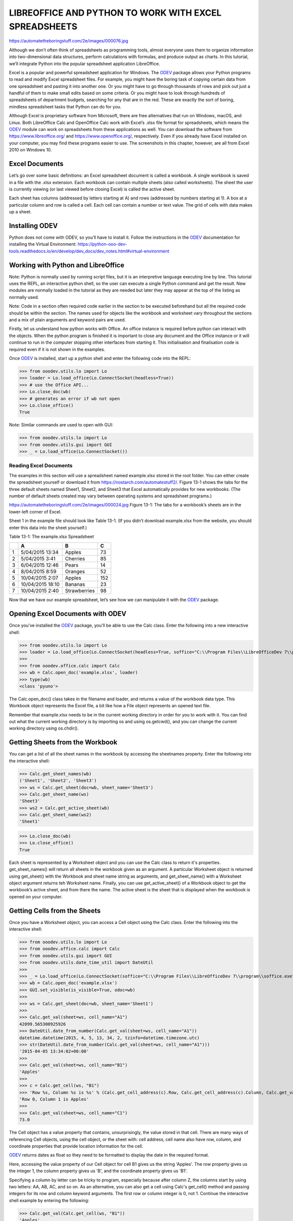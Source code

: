 LIBREOFFICE AND PYTHON TO WORK WITH EXCEL SPREADSHEETS 
******************************************************

https://automatetheboringstuff.com/2e/images/000076.jpg

Although we don’t often think of spreadsheets as programming tools, almost everyone uses them to organize information into two-dimensional data structures, perform calculations with formulas, and produce output as charts. In this tutorial, we’ll integrate Python into the popular spreadsheet application LibreOffice.

Excel is a popular and powerful spreadsheet application for Windows. The |odev|_ package allows your Python programs to read and modify Excel spreadsheet files. For example, you might have the boring task of copying certain data from one spreadsheet and pasting it into another one. Or you might have to go through thousands of rows and pick out just a handful of them to make small edits based on some criteria. Or you might have to look through hundreds of spreadsheets of department budgets, searching for any that are in the red. These are exactly the sort of boring, mindless spreadsheet tasks that Python can do for you.

Although Excel is proprietary software from Microsoft, there are free alternatives that run on Windows, macOS, and Linux. Both LibreOffice Calc and OpenOffice Calc work with Excel’s .xlsx file format for spreadsheets, which means the |odev|_ module can work on spreadsheets from these applications as well. You can download the software from https://www.libreoffice.org/ and https://www.openoffice.org/, respectively. Even if you already have Excel installed on your computer, you may find these programs easier to use. The screenshots in this chapter, however, are all from Excel 2010 on Windows 10.

Excel Documents
---------------

Let’s go over some basic definitions: an Excel spreadsheet document is called a workbook. A single workbook is saved in a file with the .xlsx extension. Each workbook can contain multiple sheets (also called worksheets). The sheet the user is currently viewing (or last viewed before closing Excel) is called the active sheet.

Each sheet has columns (addressed by letters starting at A) and rows (addressed by numbers starting at 1). A box at a particular column and row is called a cell. Each cell can contain a number or text value. The grid of cells with data makes up a sheet.

Installing ODEV
---------------

Python does not come with ODEV, so you’ll have to install it. Follow the instructions in the |odev|_ documentation for installing the Virtual Environment: https://python-ooo-dev-tools.readthedocs.io/en/develop/dev_docs/dev_notes.html#virtual-environment

Working with Python and LibreOffice
-----------------------------------

Note: Python is normally used by running script files, but it is an interpretive language executing line by line. This tutorial uses the REPL, an interactive python shell, so the user can execute a single Python command and get the result. New modules are normally loaded in the tutorial as they are needed but later they may appear at the top of the listing as normally used.

Note: Code in a section often required code earlier in the section to be executed beforehand but all the required code should be within the section. The names used for objects like the workbook and worksheet vary throughout the sections and a mix of plain arguments and keyword pairs are used.

Firstly, let us understand how python works with Office. An office instance is required before python can interact with the objects. When the python program is finished it is important to close any document and the Office instance or it will continue to run in the computer stopping other interfaces from starting it. This initialisation and finalisation code is required even if it is not shown in the examples.

Once |odev|_ is installed, start up a python shell and enter the following code into the REPL:

>>> from ooodev.utils.lo import Lo
>>> loader = Lo.load_office(Lo.ConnectSocket(headless=True))
>>> # use the Office API...
>>> Lo.close_doc(wb)
>>> # generates an error if wb not open
>>> Lo.close_office()
True

.. cssclass:: bg_light_gray, blue

   As a comparison, elsewhere this might be done in a script with similar code to the following to close the loader and context manager automatically after it runs, even if there is an error:

   .. code-block:: python

      def main() -> int:
         with Lo.Loader(Lo.ConnectSocket(headless=True)) as loader:
            doc = Calc.create_doc(loader=loader)
            sheet = Calc.get_sheet(doc=doc, index=0)
            # do some work
            Lo.close_doc(doc=doc)
         return 0


      if __name__ == "__main__":
         raise SystemExit(main())

Note: Similar commands are used to open with GUI:

>>> from ooodev.utils.lo import Lo
>>> from ooodev.utils.gui import GUI
>>> _ = Lo.load_office(Lo.ConnectSocket())

Reading Excel Documents
=======================

The examples in this section will use a spreadsheet named example.xlsx stored in the root folder. You can either create the spreadsheet yourself or download it from https://nostarch.com/automatestuff2/. Figure 13-1 shows the tabs for the three default sheets named Sheet1, Sheet2, and Sheet3 that Excel automatically provides for new workbooks. (The number of default sheets created may vary between operating systems and spreadsheet programs.)

https://automatetheboringstuff.com/2e/images/000024.jpg
Figure 13-1: The tabs for a workbook’s sheets are in the lower-left corner of Excel.

Sheet 1 in the example file should look like Table 13-1. (If you didn’t download example.xlsx from the website, you should enter this data into the sheet yourself.)

Table 13-1: The example.xlsx Spreadsheet

+--+-----------------+--------------+----+
|  | A               | B            | C  |
+==+=================+==============+====+
| 1|5/04/2015 13:34  |Apples        |  73|
+--+-----------------+--------------+----+
| 2|5/04/2015 3:41   |Cherries      |  85|
+--+-----------------+--------------+----+
| 3|6/04/2015 12:46  |Pears         |  14|
+--+-----------------+--------------+----+
| 4|8/04/2015 8:59   |Oranges       |  52|
+--+-----------------+--------------+----+
| 5|10/04/2015 2:07  |Apples        | 152|
+--+-----------------+--------------+----+
| 6|10/04/2015 18:10 |Bananas       |  23|
+--+-----------------+--------------+----+
| 7|10/04/2015 2:40  |Strawberries  |  98|
+--+-----------------+--------------+----+

Now that we have our example spreadsheet, let’s see how we can manipulate it with the |odev|_ package.

Opening Excel Documents with ODEV
---------------------------------

Once you’ve installed the |odev|_ package, you’ll be able to use the Calc class. Enter the following into a new interactive shell:

>>> from ooodev.utils.lo import Lo
>>> loader = Lo.load_office(Lo.ConnectSocket(headless=True, soffice="C:\\Program Files\\LibreOfficeDev 7\\program\\soffice.exe"))
>>>
>>> from ooodev.office.calc import Calc
>>> wb = Calc.open_doc('example.xlsx', loader)
>>> type(wb)
<class 'pyuno'>

The Calc.open_doc() class takes in the filename and loader, and returns a value of the workbook data type. This Workbook object represents the Excel file, a bit like how a File object represents an opened text file.

Remember that example.xlsx needs to be in the current working directory in order for you to work with it. You can find out what the current working directory is by importing os and using os.getcwd(), and you can change the current working directory using os.chdir().

Getting Sheets from the Workbook
--------------------------------

You can get a list of all the sheet names in the workbook by accessing the sheetnames property. Enter the following into the interactive shell:

>>> Calc.get_sheet_names(wb)
('Sheet1', 'Sheet2', 'Sheet3')
>>> ws = Calc.get_sheet(doc=wb, sheet_name='Sheet3')
>>> Calc.get_sheet_name(ws)
'Sheet3'
>>> ws2 = Calc.get_active_sheet(wb)
>>> Calc.get_sheet_name(ws2)
'Sheet1'

>>> Lo.close_doc(wb)
>>> Lo.close_office()
True

Each sheet is represented by a Worksheet object and you can use the Calc class to return it's properties. get_sheet_names() will return all sheets in the workbook given as an argument. A particular Worksheet object is returned using get_sheet() with the Workbook and sheet name string as arguments, and get_sheet_name() with a Worksheet object argument returns teh Worksheet name. Finally, you can use get_active_sheet() of a Workbook object to get the workbook’s active sheet, and from there the name. The active sheet is the sheet that is displayed when the workbook is opened on your computer.

Getting Cells from the Sheets
-----------------------------

Once you have a Worksheet object, you can access a Cell object using the Calc class. Enter the following into the interactive shell:

>>> from ooodev.utils.lo import Lo
>>> from ooodev.office.calc import Calc
>>> from ooodev.utils.gui import GUI
>>> from ooodev.utils.date_time_util import DateUtil
>>>
>>> _ = Lo.load_office(Lo.ConnectSocket(soffice="C:\\Program Files\\LibreOfficeDev 7\\program\\soffice.exe"))
>>> wb = Calc.open_doc('example.xlsx')
>>> GUI.set_visible(is_visible=True, odoc=wb)
>>>
>>> ws = Calc.get_sheet(doc=wb, sheet_name='Sheet1')
>>>
>>> Calc.get_val(sheet=ws, cell_name="A1")
42099.565300925926
>>> DateUtil.date_from_number(Calc.get_val(sheet=ws, cell_name="A1"))
datetime.datetime(2015, 4, 5, 13, 34, 2, tzinfo=datetime.timezone.utc)
>>> str(DateUtil.date_from_number(Calc.get_val(sheet=ws, cell_name="A1")))
'2015-04-05 13:34:02+00:00'
>>>
>>> Calc.get_val(sheet=ws, cell_name="B1")
'Apples'
>>>
>>> c = Calc.get_cell(ws, "B1")
>>> 'Row %s, Column %s is %s' % (Calc.get_cell_address(c).Row, Calc.get_cell_address(c).Column, Calc.get_val(c))
'Row 0, Column 1 is Apples'
>>>
>>> Calc.get_val(sheet=ws, cell_name="C1")
73.0

The Cell object has a value property that contains, unsurprisingly, the value stored in that cell. There are many ways of referencing Cell objects, using the cell object, or the sheet with: cell address, cell name also have row, column, and coordinate properties that provide location information for the cell.

|odev|_ returns dates as float so they need to be formatted to display the date in the required format.

Here, accessing the value property of our Cell object for cell B1 gives us the string 'Apples'. The row property gives us the integer 1, the column property gives us 'B', and the coordinate property gives us 'B1'.

Specifying a column by letter can be tricky to program, especially because after column Z, the columns start by using two letters: AA, AB, AC, and so on. As an alternative, you can also get a cell using Calc's get_cell() method and passing integers for its row and column keyword arguments. The first row or column integer is 0, not 1. Continue the interactive shell example by entering the following:

>>> Calc.get_val(Calc.get_cell(ws, "B1"))
'Apples'
>>> Calc.get_val(Calc.get_cell(ws, 1,0))
'Apples'
>>> for i in range(0, 7, 2): # Go through every other row:
...     print(i+1, Calc.get_val(Calc.get_cell(ws, 1,i)))
...
1 Apples
3 Pears
5 Apples
7 Strawberries

As you can see, using Calc's get_cell() method and passing it column=1 and row=0 gets you a Cell object for cell B1, just like specifying get_cell() with 'B1' did. Then, using the get_val() method and its keyword arguments, you can write a for loop to print the values of a series of cells.

Say you want to go down column B and print the value in every cell with an odd row number. By passing 2 for the range() function’s “step” parameter, you can get cells from every second row (in this case, all the odd-numbered rows). The for loop’s i variable is passed for the row keyword argument to the cell() method, while 2 is always passed for the column keyword argument. Note that the integer 2, not the string 'B', is passed.

You can determine the size of the sheet with the Worksheet object’s max_row and max_column properties. Enter the following into the interactive shell:

>>> range = Calc.find_used_range(ws)
>>> Calc.get_range_str(range)
'A1:C7'
>>> Calc.get_address(range)
(com.sun.star.table.CellRangeAddress){ Sheet = (short)0x0, StartColumn = (long)0x0, StartRow = (long)0x0, EndColumn = (long)0x2, EndRow = (long)0x6 }
>>> Calc.get_address(range).EndRow
6
>>> Calc.get_address(range).EndColumn
2

Note that the max_column property is an integer rather than the letter that appears in Excel.

Converting Between Column Letters and Numbers
---------------------------------------------

To convert from letters to numbers, use the TableHelper class with the col_name_to_int() method. To convert from numbers to letters, use the make_column_name() method. Enter the following into the interactive shell:

>>> from ooodev.utils.table_helper import TableHelper
>>> TableHelper.col_name_to_int('A') # Get A's number.
1
>>> TableHelper.col_name_to_int('AA')
27
>>> TableHelper.make_column_name(85)
'CG'

After you import the TableHelper class from |odev|_ , you can use make_column_name() and pass it an integer like 27 to figure out what the letter name of the 27th column is. The function column_index_string() does the reverse: you pass it the letter name of a column, and it tells you what number that column is. You don’t need to have a workbook loaded to use these functions. If you want, you can load a workbook, get a Worksheet object, and use a Worksheet property like max_column to get an integer. Then, you can pass that integer to get_column_letter().

Getting Rows and Columns from the Sheets
----------------------------------------

You can slice Worksheet objects to get all the Cell objects in a row, column, or rectangular area of the spreadsheet. Then you can loop over all the cells in the slice. Enter the following into the interactive shell:


>>> data = Calc.get_array(sheet=ws, range_name="A1:C3")
>>> tuple(data)
((42099.565300925926, 'Apples', 73.0), (42099.15373842593, 'Cherries', 85.0), (42100.532534722224, 'Pears', 14.0))
>>> for i, r in enumerate(data):
...     for j, c in enumerate(r):
...         print(Calc.column_number_str(j)+str(i+1), c)
...     print('--- END OF ROW ---')
...
A1 42099.565300925926
B1 Apples
C1 73.0
--- END OF ROW ---
A2 42099.15373842593
B2 Cherries
C2 85.0
--- END OF ROW ---
A3 42100.532534722224
B3 Pears
C3 14.0
--- END OF ROW ---

Here, we specify that we want the Cell objects in the rectangular area from A1 to C3, and we get a Generator object containing the Cell objects in that area. To help us visualize this Generator object, we can use tuple() on it to display its Cell objects in a tuple, alternatively use the Calc class static print_array.

This tuple contains three tuples: one for each row, from the top of the desired area to the bottom. Each of these three inner tuples contains the Cell objects in one row of our desired area, from the leftmost cell to the right. So overall, our slice of the sheet contains all the Cell objects in the area from A1 to C3, starting from the top-left cell and ending with the bottom-right cell.

To print the values of each cell in the area, we use two for loops. The outer for loop goes over each row in the slice. Then, for each row, the nested for loop goes through each cell in that row.

To access the values of cells in a particular row or column, you can also use a Worksheet object’s rows and columns interface. These properties must be converted to lists with the list() function before you can use the square brackets and an index with them. Enter the following into the interactive shell:

>>> list(Calc.get_col(ws,1))
['Apples', 'Cherries', 'Pears', 'Oranges', 'Apples', 'Bananas', 'Strawberries']

Using the rows property on a Worksheet object will give you a tuple of tuples. Each of these inner tuples represents a row, and contains the Cell objects in that row. The columns property also gives you a tuple of tuples, with each of the inner tuples containing the Cell objects in a particular column. For example.xlsx, since there are 7 rows and 3 columns, rows gives us a tuple of 7 tuples (each containing 3 Cell objects), and columns gives us a tuple of 3 tuples (each containing 7 Cell objects).

To access one particular tuple, you can refer to it by its index in the larger tuple. For example, to get the tuple that represents column B, you use list(sheet.columns)[1]. To get the tuple containing the Cell objects in column A, you’d use list(sheet.columns)[0]. Once you have a tuple representing one row or column, you can loop through its Cell objects and print their values.

Workbooks, Sheets, Cells
------------------------

As a quick review, here’s a rundown of all the functions, methods, and data types involved in reading a cell out of a spreadsheet file:

Import the |odev|_ modules
Get a Workbook object.
Use the active or sheetnames properties.
Get a Worksheet object.
Use indexing or the cell() sheet method with row and column keyword arguments.
Get a Cell object.
Read the Cell object’s value property.

This section is finished so close the doc and office:

>>> Lo.close_doc(wb)
>>> Lo.close_office()
True

Project: Reading Data from a Spreadsheet
========================================

Say you have a spreadsheet of data from the 2010 US Census and you have the boring task of going through its thousands of rows to count both the total population and the number of census tracts for each county. (A census tract is simply a geographic area defined for the purposes of the census.) Each row represents a single census tract. We’ll name the spreadsheet file censuspopdata.xlsx, and you can download it from https://nostarch.com/automatestuff2/. Its contents look like Figure 13-2.

https://automatetheboringstuff.com/2e/images/000116.jpg
Figure 13-2: The censuspopdata.xlsx spreadsheet

Even though Excel can calculate the sum of multiple selected cells, you’d still have to select the cells for each of the 3,000-plus counties. Even if it takes just a few seconds to calculate a county’s population by hand, this would take hours to do for the whole spreadsheet.

In this project, you’ll write a script that can read from the census spreadsheet file and calculate statistics for each county in a matter of seconds.

This is what your program does:

Reads the data from the Excel spreadsheet
Counts the number of census tracts in each county
Counts the total population of each county
Prints the results
This means your code will need to do the following:

Open and read the cells of an Excel document with |odev|_ modules.
Calculate all the tract and population data and store it in a data structure.
Write the data structure to a text file with the .py extension using the pprint module.

Step 1: Read the Spreadsheet Data
---------------------------------

There is just one sheet in the censuspopdata.xlsx spreadsheet, named 'Population by Census Tract', and each row holds the data for a single census tract. The columns are the tract number (A), the state abbreviation (B), the county name (C), and the population of the tract (D).

Open a new file editor tab and enter the following code. Save the file as readCensusExcel.py.

#! python3
# readCensusExcel.py - Tabulates population and number of census tracts for
# each county.

import pprint
from ooodev.utils.lo import Lo
from ooodev.office.calc import Calc
from ooodev.utils.gui import GUI
from ooodev.utils.date_time_util import DateUtil

_ = Lo.load_office(Lo.ConnectSocket())
print('Opening workbook...')
wb = Calc.open_doc('censuspopdata.xlsx')
GUI.set_visible(is_visible=True, odoc=wb)

sheet = Calc.get_sheet(doc=wb, sheet_name='Population by Census Tract')
countyData = {}

# TODO: Fill in countyData with each county's population and tracts.
print('Reading rows...')
for row in range(2, Calc.get_row_used_last_index(sheet) + 2):
    # Each row in the spreadsheet has data for one census tract.
    state  = Calc.get_val(sheet, 'B' + str(row))
    county = Calc.get_val(sheet, 'C' + str(row))
    pop    = Calc.get_val(sheet, 'D' + str(row))

# TODO: Open a new text file and write the contents of countyData to it.

This code imports the |odev|_ modules, as well as the pprint module that you’ll use to print the final county data. Then it opens the censuspopdata.xlsx file, gets the sheet with the census data, and begins iterating over its rows.

Note that you’ve also created a variable named countyData, which will contain the populations and number of tracts you calculate for each county. Before you can store anything in it, though, you should determine exactly how you’ll structure the data inside it.

Step 2: Populate the Data Structure
-----------------------------------

The data structure stored in countyData will be a dictionary with state abbreviations as its keys. Each state abbreviation will map to another dictionary, whose keys are strings of the county names in that state. Each county name will in turn map to a dictionary with just two keys, 'tracts' and 'pop'. These keys map to the number of census tracts and population for the county. For example, the dictionary will look similar to this:

{'AK': {'Aleutians East': {'pop': 3141, 'tracts': 1},
        'Aleutians West': {'pop': 5561, 'tracts': 2},
        'Anchorage': {'pop': 291826, 'tracts': 55},
        'Bethel': {'pop': 17013, 'tracts': 3},
        'Bristol Bay': {'pop': 997, 'tracts': 1},
        --snip--

If the previous dictionary were stored in countyData, the following expressions would evaluate like this:

>>> countyData['AK']['Anchorage']['pop']
291826
>>> countyData['AK']['Anchorage']['tracts']
55

More generally, the countyData dictionary’s keys will look like this:

countyData[state abbrev][county]['tracts']
countyData[state abbrev][county]['pop']

Now that you know how countyData will be structured, you can write the code that will fill it with the county data. Add the following code to the bottom of your program:

#! python 3
# readCensusExcel.py - Tabulates population and number of census tracts for
# each county.

--snip--

print('Reading rows...')
for row in range(2, Calc.get_row_used_last_index(sheet) + 2):
    # Each row in the spreadsheet has data for one census tract.
    state  = Calc.get_val(sheet, 'B' + str(row))
    county = Calc.get_val(sheet, 'C' + str(row))
    pop    = Calc.get_val(sheet, 'D' + str(row))
    # Make sure the key for this state exists.
    _ = countyData.setdefault(state, {})
    # Make sure the key for this county in this state exists.
    _ = countyData[state].setdefault(county, {'tracts': 0, 'pop': 0})
    # Each row represents one census tract, so increment by one.
    countyData[state][county]['tracts'] += 1
    # Increase the county pop by the pop in this census tract.
    countyData[state][county]['pop'] += int(pop)

# TODO: Open a new text file and write the contents of countyData to it.

The last two lines of code perform the actual calculation work, incrementing the value for tracts and increasing the value for pop for the current county on each iteration of the for loop.

The other code is there because you cannot add a county dictionary as the value for a state abbreviation key until the key itself exists in countyData. (That is, countyData['AK']['Anchorage']['tracts'] += 1 will cause an error if the 'AK' key doesn’t exist yet.) To make sure the state abbreviation key exists in your data structure, you need to call the setdefault() method to set a value if one does not already exist for state.

Just as the countyData dictionary needs a dictionary as the value for each state abbreviation key, each of those dictionaries will need its own dictionary as the value for each county key. And each of those dictionaries in turn will need keys 'tracts' and 'pop' that start with the integer value 0. (If you ever lose track of the dictionary structure, look back at the example dictionary at the start of this section.)

Since setdefault() will do nothing if the key already exists, you can call it on every iteration of the for loop without a problem.

Step 3: Write the Results to a File
-----------------------------------

After the for loop has finished, the countyData dictionary will contain all of the population and tract information keyed by county and state. At this point, you could program more code to write this to a text file or another Excel spreadsheet. For now, let’s just use the pprint.pformat() function to write the countyData dictionary value as a massive string to a file named census2010.py. Add the following code to the bottom of your program (making sure to keep it unindented so that it stays outside the for loop):

#! python 3
# readCensusExcel.py - Tabulates population and number of census tracts for
# each county.

--snip--

for row in range(2, Calc.get_row_used_last_index(sheet)-1):
--snip--

# Open a new text file and write the contents of countyData to it.
print('Writing results...')
resultFile = open('census2010.py', 'w')
resultFile.write('allData = ' + pprint.pformat(countyData))
resultFile.close()
print('Done.')

The pprint.pformat() function produces a string that itself is formatted as valid Python code. By outputting it to a text file named census2010.py, you’ve generated a Python program from your Python program! This may seem complicated, but the advantage is that you can now import census2010.py just like any other Python module. In the interactive shell, change the current working directory to the folder with your newly created census2010.py file and then import it:

>>> import os

>>> import census2010
>>> census2010.allData['AK']['Anchorage']
{'pop': 291826, 'tracts': 55}
>>> anchoragePop = census2010.allData['AK']['Anchorage']['pop']
>>> print('The 2010 population of Anchorage was ' + str(anchoragePop))
The 2010 population of Anchorage was 291826

The readCensusExcel.py program was throwaway code: once you have its results saved to census2010.py, you won’t need to run the program again. Whenever you need the county data, you can just run import census2010.

Calculating this data by hand would have taken hours; this program did it in a few seconds. Using ODEV, you will have no trouble extracting information that is saved to an Excel spreadsheet and performing calculations on it. You can download the complete program from https://nostarch.com/automatestuff2/.

>>> #! python3
>>> # readCensusExcel.py - Tabulates population and number of census tracts for
>>> # each county.
>>>
>>> import pprint
>>> from ooodev.utils.lo import Lo
>>> from ooodev.office.calc import Calc
>>> from ooodev.utils.gui import GUI
>>>
>>> _ = Lo.load_office(Lo.ConnectSocket(soffice="C:\\Program Files\\LibreOfficeDev 7\\program\\soffice.exe"))
>>> print('Opening workbook...')
Opening workbook...
>>> wb = Calc.open_doc('censuspopdata.xlsx')
>>> GUI.set_visible(is_visible=True, odoc=wb)
>>>
>>> sheet = Calc.get_sheet(doc=wb, sheet_name='Population by Census Tract')
>>> countyData = {}
>>>
>>> range_name = 'B2:D' + str(Calc.get_row_used_last_index(sheet)+1)
>>> # print(range_name)
>>> data = Calc.get_array(sheet=sheet, range_name=range_name)
>>>
>>> print('Reading rows...')
Reading rows...
>>> for i, row in enumerate(data):
...     # Each row in the spreadsheet has data for one census tract.
...     state, county, pop = row
...     # Make sure the key for this state exists.
...     _ = countyData.setdefault(state, {})
...     # Make sure the key for this county in this state exists.
...     _ = countyData[state].setdefault(county, {'tracts': 0, 'pop': 0})
...     # Each row represents one census tract, so increment by one.
...     countyData[state][county]['tracts'] += 1
...     # Increase the county pop by the pop in this census tract.
...     countyData[state][county]['pop'] += int(pop)
...
>>>
>>> # Open a new text file and write the contents of countyData to it.
>>> print('Writing results...')
Writing results...
>>> resultFile = open('census2010B.py', 'w')
>>> resultFile.write('allData = ' + pprint.pformat(countyData))
152237
>>> resultFile.close()
>>> print('Done.')
Done.
>>>
>>> import os
>>> import census2010
>>> census2010.allData['AK']['Anchorage']
{'pop': 291826, 'tracts': 55}
>>> anchoragePop = census2010.allData['AK']['Anchorage']['pop']
>>> print('The 2010 population of Anchorage was ' + str(anchoragePop))
The 2010 population of Anchorage was 291826
>>>
>>> Lo.close_doc(wb)
>>> Lo.close_office()
True

Ideas for Similar Programs
--------------------------

Many businesses and offices use Excel to store various types of data, and it’s not uncommon for spreadsheets to become large and unwieldy. Any program that parses an Excel spreadsheet has a similar structure: it loads the spreadsheet file, preps some variables or data structures, and then loops through each of the rows in the spreadsheet. Such a program could do the following:

Compare data across multiple rows in a spreadsheet.
Open multiple Excel files and compare data between spreadsheets.
Check whether a spreadsheet has blank rows or invalid data in any cells and alert the user if it does.
Read data from a spreadsheet and use it as the input for your Python programs.

Writing Spreadsheet Documents
=============================

|odev|_ also provides ways of writing data, meaning that your programs can create and edit spreadsheet files. With Python, it’s simple to create spreadsheets with thousands of rows of data.

>>> from ooodev.utils.lo import Lo
>>> loader = Lo.load_office(Lo.ConnectSocket(headless=True))
>>> # use the Office API... NOTE: Following lines raise an error
>>> Lo.close_doc(wb)
Closing the document
>>> Lo.close_office()
Closing Office
Office has already been requested to terminate
True

Creating and Saving Spreadsheet Documents
-----------------------------------------

Start a lo instance and use the Calc create_doc class to create a new, blank Workbook object. Enter the following into the interactive shell:

>>> from ooodev.utils.lo import Lo
>>> loader = Lo.load_office(Lo.ConnectSocket(headless=True))
>>>
>>> from ooodev.office.calc import Calc
>>> wb = Calc.create_doc(loader=loader)
>>> ws = Calc.get_sheet(doc=wb, index=0)
>>> Calc.get_sheet_name(ws)
'Sheet1'
>>> Calc.set_sheet_name(ws, 'Spam Bacon Eggs Sheet')
True
>>> Calc.get_sheet_name(ws)
'Spam Bacon Eggs Sheet'
>>> Calc.get_sheet_names(wb)
('Spam Bacon Eggs Sheet',)
>>> Calc.save_doc(wb, "foo.ods")
>>>
>>> Lo.close_doc(wb)
>>> Lo.close_office()

The workbook will start off with a single sheet named Sheet. You can change the name of the sheet using the set_sheet_name() method which stores a new string in its title property.

Any time you modify the Workbook object or its sheets and cells, the spreadsheet file will not be saved until you call the save_doc() workbook method. Enter the following into the interactive shell (with example.xlsx in the current working directory):

>>> from ooodev.utils.lo import Lo
>>> loader = Lo.load_office(Lo.ConnectSocket(headless=True))
>>>
>>> from ooodev.office.calc import Calc
>>> wb = Calc.open_doc('example.ods', loader)
>>> ws = Calc.get_sheet(wb, 0)
>>> Calc.set_sheet_name(ws, 'Spam Spam Spam')
True
>>> Calc.save_doc(wb, 'example_copy.ods')
>>>
>>> Lo.close_doc(wb)
>>> Lo.close_office()

Here, we change the name of our sheet. To save our changes, we pass a filename as a string to the save_doc() method. Passing a different filename than the original, such as 'example_copy.xlsx', saves the changes to a copy of the spreadsheet.

Whenever you edit a spreadsheet you’ve loaded from a file, you should always save the new, edited spreadsheet to a different filename than the original. That way, you’ll still have the original spreadsheet file to work with in case a bug in your code caused the new, saved file to have incorrect or corrupt data.

Creating and Removing Sheets
----------------------------

Sheets can be added to and removed from a workbook with the insert_sheet() and remove_sheet() methods. Enter the following into the interactive shell:

>>> from ooodev.utils.lo import Lo
>>> loader = Lo.load_office(Lo.ConnectSocket(headless=True))
>>>
>>> from ooodev.office.calc import Calc
>>> wb = Calc.create_doc(loader=loader)
Creating Office document scalc

>>> ws = Calc.get_sheet(doc=wb, index=0)
>>> Calc.get_sheet_names(wb)
('Sheet1',)
>>> Calc.insert_sheet(wb, 'Sheet2', 1)
>>> Calc.get_sheet_names(wb)
('Sheet1', 'Sheet2')
>>> Calc.insert_sheet(wb, 'First Sheet', 0)
>>> Calc.get_sheet_names(wb)
('First Sheet', 'Sheet1', 'Sheet2')
>>> Calc.insert_sheet(wb, 'Middle Sheet', 2)
>>> Calc.get_sheet_names(wb)
('First Sheet', 'Sheet1', 'Middle Sheet', 'Sheet2')

The insert_sheet() method returns a new Worksheet object named SheetX, which by default is set to be the last sheet in the workbook. Optionally, the name and index of the new sheet can be specified with the name and index keyword arguments.

Continue the previous example by entering the following:

>>> Calc.get_sheet_names(wb)
('First Sheet', 'Sheet1', 'Middle Sheet', 'Sheet2')
>>> Calc.remove_sheet(wb, 'Middle Sheet')
True
>>> Calc.remove_sheet(wb, 'Sheet2')
True
>>> Calc.get_sheet_names(wb)
('First Sheet', 'Sheet1')

>>> Lo.close_doc(wb)
>>> Lo.close_office()

You can use the remove_sheet() method to remove a sheet from a workbook, similarly to deleting a key-value pair from a dictionary.

Remember to call the save_doc() method to save the changes after adding sheets to or removing sheets from the workbook.

Writing Values to Cells
-----------------------

Writing values to cells is much like writing values to keys in a dictionary. Enter this into the interactive shell:


>>> from ooodev.utils.lo import Lo
>>> loader = Lo.load_office(Lo.ConnectSocket(headless=True))
>>>
>>> from ooodev.office.calc import Calc
>>> wb = Calc.create_doc(loader=loader)
Creating Office document scalc

>>> ws = Calc.get_sheet(doc=wb, index=0)
>>> Calc.set_val('Hello, world!', ws, 'A1')
>>> Calc.get_string(ws, 'A1')
'Hello, world!'

>>> Lo.close_doc(wb)
>>> Lo.close_office()

If you have the cell’s coordinate as a string, you can use it just like a dictionary key on the Worksheet object to specify which cell to write to.

Project: Updating a Spreadsheet
===============================

In this project, you’ll write a program to update cells in a spreadsheet of produce sales. Your program will look through the spreadsheet, find specific kinds of produce, and update their prices. Download this spreadsheet from https://nostarch.com/automatestuff2/. Figure 13-3 shows what the spreadsheet looks like.

https://automatetheboringstuff.com/2e/images/000062.jpg
Figure 13-3: A spreadsheet of produce sales

Each row represents an individual sale. The columns are the type of produce sold (A), the cost per pound of that produce (B), the number of pounds sold (C), and the total revenue from the sale (D). The TOTAL column is set to the Excel formula =ROUND(B3*C3, 2), which multiplies the cost per pound by the number of pounds sold and rounds the result to the nearest cent. With this formula, the cells in the TOTAL column will automatically update themselves if there is a change in column B or C.

Now imagine that the prices of garlic, celery, and lemons were entered incorrectly, leaving you with the boring task of going through thousands of rows in this spreadsheet to update the cost per pound for any garlic, celery, and lemon rows. You can’t do a simple find-and-replace for the price, because there might be other items with the same price that you don’t want to mistakenly “correct.” For thousands of rows, this would take hours to do by hand. But you can write a program that can accomplish this in seconds.

Your program does the following:

Loops over all the rows
If the row is for garlic, celery, or lemons, changes the price
This means your code will need to do the following:

Open the spreadsheet file.
For each row, check whether the value in column A is Celery, Garlic, or Lemon.
If it is, update the price in column B.
Save the spreadsheet to a new file (so that you don’t lose the old spreadsheet, just in case).

Step 1: Set Up a Data Structure with the Update Information
-----------------------------------------------------------

The prices that you need to update are as follows:

Celery         1.19

Garlic         3.07

Lemon          1.27

You could write code like this:

if produceName == 'Celery':
    cellObj = 1.19
if produceName == 'Garlic':
    cellObj = 3.07
if produceName == 'Lemon':
    cellObj = 1.27

Having the produce and updated price data hardcoded like this is a bit inelegant. If you needed to update the spreadsheet again with different prices or different produce, you would have to change a lot of the code. Every time you change code, you risk introducing bugs.

A more flexible solution is to store the corrected price information in a dictionary and write your code to use this data structure. In a new file editor tab, enter the following code:

[*** FIX THIS ***

#! python3
# updateProduce.py - Corrects costs in produce sales spreadsheet.

import ***openpyxl***************************************************************************************

wb = ***openpyxl***.load_workbook('produceSales.xlsx')
sheet = wb['Sheet']

# The produce types and their updated prices
PRICE_UPDATES = {'Garlic': 3.07,
                 'Celery': 1.19,
                 'Lemon': 1.27}

# TODO: Loop through the rows and update the prices.

Save this as updateProduce.py. If you need to update the spreadsheet again, you’ll need to update only the PRICE_UPDATES dictionary, not any other code.

Step 2: Check All Rows and Update Incorrect Prices
--------------------------------------------------

The next part of the program will loop through all the rows in the spreadsheet. Add the following code to the bottom of updateProduce.py:

#! python3
# updateProduce.py - Corrects costs in produce sales spreadsheet.

--snip--

[*** FIX THIS ***

# Loop through the rows and update the prices.
for rowNum in range(2, sheet.max_row):    # skip the first row
    produceName = sheet.cell(row=rowNum, column=1).value
    if produceName in PRICE_UPDATES:
        sheet.cell(row=rowNum, column=2).value = PRICE_UPDATES[produceName]

wb.save('updatedProduceSales.xlsx')

We loop through the rows starting at row 2, since row 1 is just the header ➊. The cell in column 1 (that is, column A) will be stored in the variable produceName ➋. If produceName exists as a key in the PRICE_UPDATES dictionary ➌, then you know this is a row that must have its price corrected. The correct price will be in PRICE_UPDATES[produceName].

Notice how clean using PRICE_UPDATES makes the code. Only one if statement, rather than code like if produceName == 'Garlic': , is necessary for every type of produce to update. And since the code uses the PRICE_UPDATES dictionary instead of hardcoding the produce names and updated costs into the for loop, you modify only the PRICE_UPDATES dictionary and not the code if the produce sales spreadsheet needs additional changes.

After going through the entire spreadsheet and making changes, the code saves the Workbook object to updatedProduceSales.xlsx ➍. It doesn’t overwrite the old spreadsheet just in case there’s a bug in your program and the updated spreadsheet is wrong. After checking that the updated spreadsheet looks right, you can delete the old spreadsheet.

You can download the complete source code for this program from https://nostarch.com/automatestuff2/.

Ideas for Similar Programs
--------------------------

Since many office workers use Excel spreadsheets all the time, a program that can automatically edit and write Excel files could be really useful. Such a program could do the following:

Read data from one spreadsheet and write it to parts of other spreadsheets.
Read data from websites, text files, or the clipboard and write it to a spreadsheet.
Automatically “clean up” data in spreadsheets. For example, it could use regular expressions to read multiple formats of phone numbers and edit them to a single, standard format.

Setting the Font Style of Cells
===============================

Styling certain cells, rows, or columns can help you emphasize important areas in your spreadsheet. In the produce spreadsheet, for example, your program could apply bold text to the potato, garlic, and parsnip rows. Or perhaps you want to italicize every row with a cost per pound greater than $5. Styling parts of a large spreadsheet by hand would be tedious, but your programs can do it instantly.

To customize font styles in cells the |odev|_ Props class and two ooo.dyn.awt classes, font_slant and font_weight, must be imported.

Note that an alias has been used on the classes to make them easier to recognise.

Here’s an example that creates a new workbook and sets cell A1 to have an italicized, bold, 24-point font. Enter the following into the interactive shell:

>>> from ooodev.utils.lo import Lo
>>> from ooodev.office.calc import Calc
>>> from ooodev.utils.gui import GUI
>>>
>>> loader = Lo.load_office(Lo.ConnectSocket())
>>> doc = Calc.create_doc()
>>> GUI.set_visible(is_visible=True, odoc=doc)

>>> sheet = Calc.get_sheet(doc=doc)
>>> for i in range(1, 6): # create some data in column A
...     Calc.set_val(i, sheet, 'A'+str(i))
...

>>> from ooodev.utils.props import Props
>>> from ooo.dyn.awt.font_slant import FontSlant
>>> from ooo.dyn.awt.font_weight import FontWeight
>>>
>>> cell = Calc.get_cell(sheet, 'A1')
>>> Props.set(cell, CharPosture=FontSlant.ITALIC, CharWeight=FontWeight.BOLD, CharHeight=24,)
>>> _ = Calc.save_doc(doc, "sampleChart.xlsx")

>>> # check file
>>> Lo.close_doc(doc=doc)
>>> _ = Lo.close_office()

In this example, Calc.get_cell() returns an XCell type with is used to reference the cell in Props.set()and set the properties directly. CharPosture and CharWeight use the FontSlat and FontWeight classes respectively as previously imported. CharHeight is set directly. The effect is shown in the saved file.

Font Objects
============

A number of |odev|_ classes have methods to change font properties. Table 13-2 shows key properties for Font objects.

Table 13-2: Properties for Font Objects

+-----------------+-----------+---------------------------------+
| Property        | Data type | Description                     |
+=================+===========+=================================+
|name             +String     + The font name, such as 'Calibri'|
|                 +           + or 'Times New Roman'            |
+-----------------+-----------+---------------------------------+
|size             +Integer    +The point size                   |
+-----------------+-----------+---------------------------------+
|bold             +Boolean    +True, for bold font              |
+-----------------+-----------+---------------------------------+
|italic           +Boolean    +True, for italic font            |
+-----------------+-----------+---------------------------------+

The best way of setting font attributes is to define a style and apply it to the required objects. In this example a spreadsheet is created the a style is; named, created, properties set, and applied to a cell object. The cell value is then set which demonstrates the new style, and the process is repeated again.

>>> from ooodev.utils.lo import Lo
>>> from ooodev.office.calc import Calc
>>> from ooodev.utils.gui import GUI
>>>
>>> loader = Lo.load_office(Lo.ConnectSocket())
>>> doc = Calc.create_doc()
>>> GUI.set_visible(is_visible=True, odoc=doc)
>>> sheet = Calc.get_sheet(doc=doc)

>>> from ooodev.utils.props import Props
>>> from ooo.dyn.awt.font_slant import FontSlant
>>> from ooo.dyn.awt.font_weight import FontWeight
>>>
>>> # Name style
>>> HEADER_STYLE_NAME = "My HeaderStyle"
>>> # Create style
>>> style1 = Calc.create_cell_style(doc=doc, style_name=HEADER_STYLE_NAME)
>>> # Set style properties
>>> Props.set(style1, CharWeight=FontWeight.BOLD, CharHeight=14,)
>>> # Apply style
>>> Calc.change_style(sheet=sheet, style_name=HEADER_STYLE_NAME, range_name="A1")
>>> # Set cell value
>>> Calc.set_val('Bold Times New Roman', sheet, 'A1')
>>> # Repeat for data
>>> DATA_STYLE_NAME = "My DataStyle"
>>> style2 = Calc.create_cell_style(doc=doc, style_name=DATA_STYLE_NAME)
>>> Props.set(style2, CharPosture=FontSlant.ITALIC, CharHeight=24,)
>>> Calc.change_style(sheet=sheet, style_name=DATA_STYLE_NAME, range_name="B3")
>>> Calc.set_val('24 pt Italic', sheet, 'B3')
>>> _ = Calc.save_doc(doc, "styles.xlsx")

>>> # check file
>>> Lo.close_doc(doc=doc)
>>> _ = Lo.close_office()

Here, we store a style name in a STYLE_NAME constant, create a style with create_cell_style() method, use the Prop class set() method to set the style properties, then set the cell value with the set_val() method. We repeat the process with another style for a second cell. After you run this code, the styles of the A1 and B3 cells in the spreadsheet will be set to custom character styles, as shown in Figure 13-4.

https://automatetheboringstuff.com/2e/images/000007.jpg
Figure 13-4: A spreadsheet with custom font styles (??????? CHECK ??????)

For cell A1, we set the font name to 'Times New Roman' [*** FIX THIS ***] and set bold to true, so our text appears in bold Times New Roman. We didn’t specify a size, so the default is used. In cell B3, our text is italic, with a size of 24; we didn’t specify a font name, so the default, Calibri, is used.

Formulas
========

Excel formulas, which begin with an equal sign, can configure cells to contain values calculated from other cells. In this section, you’ll use the setFormula() method on a cell to programmatically add formulas to cells, just like any normal value. For example:

>>> Calc.get_cell(sheet, 'B9').setFormula('=SUM(B9)')

This will store =SUM(B1:B8) as the value in cell B9. This sets the B9 cell to a formula that calculates the sum of values in cells B1 to B8. You can see this in action in Figure 13-5.

https://automatetheboringstuff.com/2e/images/000100.jpg
Figure 13-5: Cell B9 contains the formula =SUM(B1:B8), which adds the cells B1 to B8.

An Excel formula is set just like any other text value in a cell. Enter the following into the interactive shell:

>>> from ooodev.utils.lo import Lo
>>> from ooodev.office.calc import Calc
>>> from ooodev.utils.gui import GUI
>>>
>>> loader = Lo.load_office(Lo.ConnectSocket())
>>> doc = Calc.create_doc()
>>> GUI.set_visible(is_visible=True, odoc=doc)

>>> sheet = Calc.get_sheet(doc=doc)
>>> Calc.set_val(200, sheet, 'A1')
>>> Calc.set_val(300, sheet, 'A2')
>>> cell = Calc.get_cell(sheet, 'A3')
>>> cell.setFormula('=SUM(A1:A2)') # Set the formula
>>> _ = Calc.save_doc(doc, "writeFormula.xlsx")

>>> # check file
>>> Lo.close_doc(doc=doc)
>>> _ = Lo.close_office()

The cells in A1 and A2 are set to 200 and 300, respectively with the set_val() method. The value in cell A3 is set to a formula that sums the values in A1 and A2. When the spreadsheet is opened in Excel, A3 will display its value as 500.

Formulas offer a level of programmability for spreadsheets but can quickly become unmanageable for complicated tasks. For example, even if you’re deeply familiar with formulas, it’s a headache to try to decipher what =IFERROR(TRIM(IF(LEN(VLOOKUP(F7, Sheet2!$A$1:$B$10000, 2, FALSE))>0,SUBSTITUTE(VLOOKUP(F7, Sheet2!$A$1:$B$10000, 2, FALSE), " ", ""),"")), "") actually does. Python code is much more readable.

Adjusting Rows and Columns
==========================

In Excel, adjusting the sizes of rows and columns is as easy as clicking and dragging the edges of a row or column header. But if you need to set a row or column’s size based on its cells’ contents or if you want to set sizes in a large number of spreadsheet files, it will be much quicker to write a Python program to do it.

Rows and columns can also be hidden entirely from view. Or they can be “frozen” in place so that they are always visible on the screen and appear on every page when the spreadsheet is printed (which is handy for headers).

Setting Row Height and Column Width
-----------------------------------

Worksheet objects have row_dimensions and column_dimensions properties that control row heights and column widths. Enter this into the interactive shell:

>>> from ooodev.utils.lo import Lo
>>> from ooodev.office.calc import Calc
>>> from ooodev.utils.gui import GUI
>>>
>>> loader = Lo.load_office(Lo.ConnectSocket())
>>> doc = Calc.create_doc()
>>> GUI.set_visible(is_visible=True, odoc=doc)

>>> sheet = Calc.get_sheet(doc=doc)
>>> Calc.set_val('Tall row', sheet, 'A1')
>>> Calc.set_val('Wide column', sheet, 'B2')
>>> # Set the height and width:
>>> _ = Calc.set_row_height(sheet, 70, 0)
>>> _ = Calc.set_col_width(sheet, 40, 1)
>>> _ = Calc.save_doc(doc, 'dimensions.xlsx')

>>> # check file
>>> Lo.close_doc(doc=doc)
>>> _ = Lo.close_office()

A sheet’s row_dimensions and column_dimensions are dictionary-like values; row_dimensions contains RowDimension objects and column_dimensions contains ColumnDimension objects. In row_dimensions, you can access one of the objects using the number of the row (in this case, 1 or 2). In column_dimensions, you can access one of the objects using the letter of the column (in this case, A or B).

The dimensions.xlsx spreadsheet looks like Figure 13-6.

image
Figure 13-6: Row 1 and column B set to larger heights and widths

Once you have the RowDimension object, you can set its height. Once you have the ColumnDimension object, you can set its width. The row height can be set to an integer or float value between 0 and 409. This value represents the height measured in points, where one point equals 1/72 of an inch. The default row height is 12.75. The column width can be set to an integer or float value between 0 and 255. This value represents the number of characters at the default font size (11 point) that can be displayed in the cell. The default column width is 8.43 characters. Columns with widths of 0 or rows with heights of 0 are hidden from the user.

Merging and Unmerging Cells
---------------------------

A rectangular area of cells can be merged into a single cell with the merge_cells() sheet method. Enter the following into the interactive shell:

>>> from ooodev.utils.lo import Lo
>>> from ooodev.office.calc import Calc
>>> from ooodev.utils.gui import GUI
>>>
>>> loader = Lo.load_office(Lo.ConnectSocket())
>>> doc = Calc.create_doc()
>>> GUI.set_visible(is_visible=True, odoc=doc)

>>> sheet = Calc.get_sheet(doc=doc)
>>> 
>>> # Merge first few cells of the last row
>>> cell_range = Calc.get_cell_range(sheet, 'A1:D3')
>>> from com.sun.star.util import XMergeable
>>> xmerge = Lo.qi(XMergeable, cell_range, True)
>>> xmerge.merge(True)
>>> Calc.set_val('Twelve cells merged together.', sheet, 'A1')
>>> cell_range = Calc.get_cell_range(sheet, 'C5:D5')
>>> xmerge = Lo.qi(XMergeable, cell_range, True)
>>> xmerge.merge(True)
>>> Calc.set_val('Two merged cells.', sheet, 'C5')
>>> _ = Calc.save_doc(doc, 'merged.xlsx')

The argument to merge_cells() is a single string of the top-left and bottom-right cells of the rectangular area to be merged: 'A1:D3' merges 12 cells into a single cell. To set the value of these merged cells, simply set the value of the top-left cell of the merged group.

When you run this code, merged.xlsx will look like Figure 13-7.

https://automatetheboringstuff.com/2e/images/000140.jpg
Figure 13-7: Merged cells in a spreadsheet

To unmerge cells, call the unmerge_cells() sheet method. Enter this into the interactive shell:

>>> xmerge.merge(False) # Split up last merged cells
>>> cell_range = Calc.get_cell_range(sheet, 'A1:D3')
>>> Lo.qi(XMergeable, cell_range, True).merge(False)
>>> _ = Calc.save_doc(doc, 'merged.xlsx')

>>> # check file
>>> Lo.close_doc(doc=doc)
>>> _ = Lo.close_office()

If you save your changes and then take a look at the spreadsheet, you’ll see that the merged cells have gone back to being individual cells.

Freezing Panes
--------------

For spreadsheets too large to be displayed all at once, it’s helpful to “freeze” a few of the top rows or leftmost columns onscreen. Frozen column or row headers, for example, are always visible to the user even as they scroll through the spreadsheet. These are known as freeze panes. In OpenPyXL, each Worksheet object has a freeze_panes property that can be set to a Cell object or a string of a cell’s coordinates. Note that all rows above and all columns to the left of this cell will be frozen, but the row and column of the cell itself will not be frozen.

To unfreeze all panes, set freeze_panes to None or 'A1'. Table 13-3 shows which rows and columns will be frozen for some example settings of freeze_panes.

Table 13-3: Frozen Pane Examples

+----------------------------------------+---------------------------+
|freeze_panes setting                    |Rows and columns frozen    |
+========================================+===========================+
|sheet.freeze_panes = 'A2'               |Row 1                      |
+----------------------------------------+---------------------------+
|sheet.freeze_panes = 'B1'               |Column A                   |
+----------------------------------------+---------------------------+
|sheet.freeze_panes = 'C1'               |Columns A and B            |
+----------------------------------------+---------------------------+
|sheet.freeze_panes = 'C2'               |Row 1 and columns A and B  |
+----------------------------------------+---------------------------+
|sheet.freeze_panes = 'A1'               |No frozen panes            |
| or sheet.freeze_panes = None           |                           |
+----------------------------------------+---------------------------+

Make sure you have the produce sales spreadsheet from https://nostarch.com/automatestuff2/. Then enter the following into the interactive shell:

>>> from ooodev.utils.lo import Lo
>>> from ooodev.office.calc import Calc
>>> from ooodev.utils.gui import GUI
>>>
>>> loader = Lo.load_office(Lo.ConnectSocket())
>>> doc = Calc.open_doc('produceSales.xlsx')
>>> GUI.set_visible(is_visible=True, odoc=doc)

>>> sheet = Calc.get_sheet(doc=doc)
>>> Calc.goto_cell(cell_name="A1", doc=doc) # activate reference row
>>> Calc.freeze_rows(doc=doc, num_rows=1)   # freeze one row before reference
>>> _ = Calc.save_doc(doc, 'freezeExample.xlsx')

If you set the freeze_panes property to 'A2', row 1 will always be viewable, no matter where the user scrolls in the spreadsheet. You can see this in Figure 13-8.

https://automatetheboringstuff.com/2e/images/000083.jpg
Figure 13-8: With freeze_panes set to 'A2', row 1 is always visible, even as the user scrolls down.

Charts
======

|odev|_ supports creating many charts including bar, line, scatter, and pie charts using the data in a sheet’s cells. To make a chart, you need to do the following:

Create a Reference object from a rectangular selection of cells.
Create a Series object by passing in the Reference object.
Create a Chart object.
Append the Series object to the Chart object.
Add the Chart object to the Worksheet object, optionally specifying which cell should be the top-left corner of the chart.
The Reference object requires some explaining. You create Reference objects by calling the ***openpyxl***.chart.Reference() function and passing three arguments:

The Worksheet object containing your chart data.
A tuple of two integers, representing the top-left cell of the rectangular selection of cells containing your chart data: the first integer in the tuple is the row, and the second is the column. Note that 1 is the first row, not 0.
A tuple of two integers, representing the bottom-right cell of the rectangular selection of cells containing your chart data: the first integer in the tuple is the row, and the second is the column.
Figure 13-9 shows some sample coordinate arguments.

https://automatetheboringstuff.com/2e/images/000099.jpg
Figure 13-9: From left to right: (1, 1), (10, 1); (3, 2), (6, 4); (5, 3), (5, 3)

Enter this interactive shell example to create a bar chart and add it to the spreadsheet:

>>> from ooodev.office.calc import Calc
>>> from ooodev.office.chart2 import Chart2, Angle
>>> from ooodev.utils.gui import GUI
>>> from ooodev.utils.lo import Lo
>>>
>>> _ = Lo.load_office(connector=Lo.ConnectPipe(soffice="C:\\Program Files\\LibreOfficeDev 7\\program\\soffice.exe"))
>>> doc = Calc.create_doc()
>>> GUI.set_visible(is_visible=True, odoc=doc)
>>> sheet = Calc.get_sheet(doc=doc)
>>> for i in range(1, 11): # create some data in column A
...     Calc.set_val(i, sheet, 'A' + str(i))
...
>>> range_addr = Calc.get_address(sheet=sheet, range_name="A1:A10")
>>> chart_doc = Chart2.insert_chart(
...     sheet=sheet,
...     cells_range=range_addr,
...     cell_name="C5",
... )
>>> Calc.goto_cell(cell_name="A1", doc=doc)
>>> _ = Chart2.set_title(chart_doc=chart_doc, title="My Chart")
>>> Chart2
<class 'ooodev.office.chart2.Chart2'>
>>> Calc.save_doc(doc, "sampleChart.xlsx")
True

>>> Lo.close_doc(doc)
>>> Lo.close_office()
True

This produces a spreadsheet that looks like Figure 13-10.

https://automatetheboringstuff.com/2e/images/000122.jpg
Figure 13-10: A spreadsheet with a chart added

We’ve created a bar chart by using the Calc class get_address() method to set a range to A1:A10, then using the Chart2 class insert_chart() method to insert the chart at C5. The default insert a column chart with no row or column values and default colours. You can create many chart types including: line charts, scatter charts, and pie charts.

Summary
=======

Often the hard part of processing information isn’t the processing itself but simply getting the data in the right format for your program. But once you have your spreadsheet loaded into Python, you can extract and manipulate its data much faster than you could by hand.

You can also generate spreadsheets as output from your programs. So if colleagues need your text file or PDF of thousands of sales contacts transferred to a spreadsheet file, you won’t have to tediously copy and paste it all into Excel.

Equipped with the ***openpyxl*** module and some programming knowledge, you’ll find processing even the biggest spreadsheets a piece of cake.

In the next chapter, we’ll take a look at using Python to interact with another spreadsheet program: the popular online Google Sheets application.

Practice Questions
==================

For the following questions, imagine you have a Workbook object in the variable wb, a Worksheet object in sheet, a Cell object in cell, a Comment object in comm, and an Image object in img.

1. What does the ***openpyxl***.load_workbook() function return?

2. What does the wb.sheetnames workbook property contain?

3. How would you retrieve the Worksheet object for a sheet named 'Sheet1'?

4. How would you retrieve the Worksheet object for the workbook’s active sheet?

5. How would you retrieve the value in the cell C5?

6. How would you set the value in the cell C5 to "Hello"?

7. How would you retrieve the cell’s row and column as integers?

8. What do the sheet.max_column and sheet.max_row sheet properties hold, and what is the data type of these properties?

9. If you needed to get the integer index for column 'M', what function would you need to call?

10. If you needed to get the string name for column 14, what function would you need to call?

11. How can you retrieve a tuple of all the Cell objects from A1 to F1?

12. How would you save the workbook to the filename example.xlsx?

13. How do you set a formula in a cell?

14. If you want to retrieve the result of a cell’s formula instead of the cell’s formula itself, what must you do first?

15. How would you set the height of row 5 to 100?

16. How would you hide column C?

17. What is a freeze pane?

18. What five functions and methods do you have to call to create a bar chart?

Practice Projects
=================

For practice, write programs that perform the following tasks.

Multiplication Table Maker
--------------------------

Create a program multiplicationTable.py that takes a number N from the command line and creates an N×N multiplication table in an Excel spreadsheet. For example, when the program is run like this:

py multiplicationTable.py 6

. . . it should create a spreadsheet that looks like Figure 13-11.

https://automatetheboringstuff.com/2e/images/000067.jpg
Figure 13-11: A multiplication table generated in a spreadsheet

Row 1 and column A should be used for labels and should be in bold.

Blank Row Inserter
------------------

Create a program blankRowInserter.py that takes two integers and a filename string as command line arguments. Let’s call the first integer N and the second integer M. Starting at row N, the program should insert M blank rows into the spreadsheet. For example, when the program is run like this:

python blankRowInserter.py 3 2 myProduce.xlsx

. . . the “before” and “after” spreadsheets should look like Figure 13-12.

https://automatetheboringstuff.com/2e/images/000013.jpg
Figure 13-12: Before (left) and after (right) the two blank rows are inserted at row 3

You can write this program by reading in the contents of the spreadsheet. Then, when writing out the new spreadsheet, use a for loop to copy the first N lines. For the remaining lines, add M to the row number in the output spreadsheet.

Spreadsheet Cell Inverter
-------------------------

Write a program to invert the row and column of the cells in the spreadsheet. For example, the value at row 5, column 3 will be at row 3, column 5 (and vice versa). This should be done for all cells in the spreadsheet. For example, the “before” and “after” spreadsheets would look something like Figure 13-13.

https://automatetheboringstuff.com/2e/images/000108.jpg
Figure 13-13: The spreadsheet before (top) and after (bottom) inversion

You can write this program by using nested for loops to read the spreadsheet’s data into a list of lists data structure. This data structure could have sheetData[x][y] for the cell at column x and row y. Then, when writing out the new spreadsheet, use sheetData[y][x] for the cell at column x and row y.

Text Files to Spreadsheet
-------------------------

Write a program to read in the contents of several text files (you can make the text files yourself) and insert those contents into a spreadsheet, with one line of text per row. The lines of the first text file will be in the cells of column A, the lines of the second text file will be in the cells of column B, and so on.

Use the readlines() File object method to return a list of strings, one string per line in the file. For the first file, output the first line to column 1, row 1. The second line should be written to column 1, row 2, and so on. The next file that is read with readlines() will be written to column 2, the next file to column 3, and so on.

Spreadsheet to Text Files
-------------------------

Write a program that performs the tasks of the previous program in reverse order: the program should open a spreadsheet and write the cells of column A into one text file, the cells of column B into another text file, and so on.

.. |odev| replace:: ODEV
.. _odev: https://python-ooo-dev-tools.readthedocs.io/en/latest/
